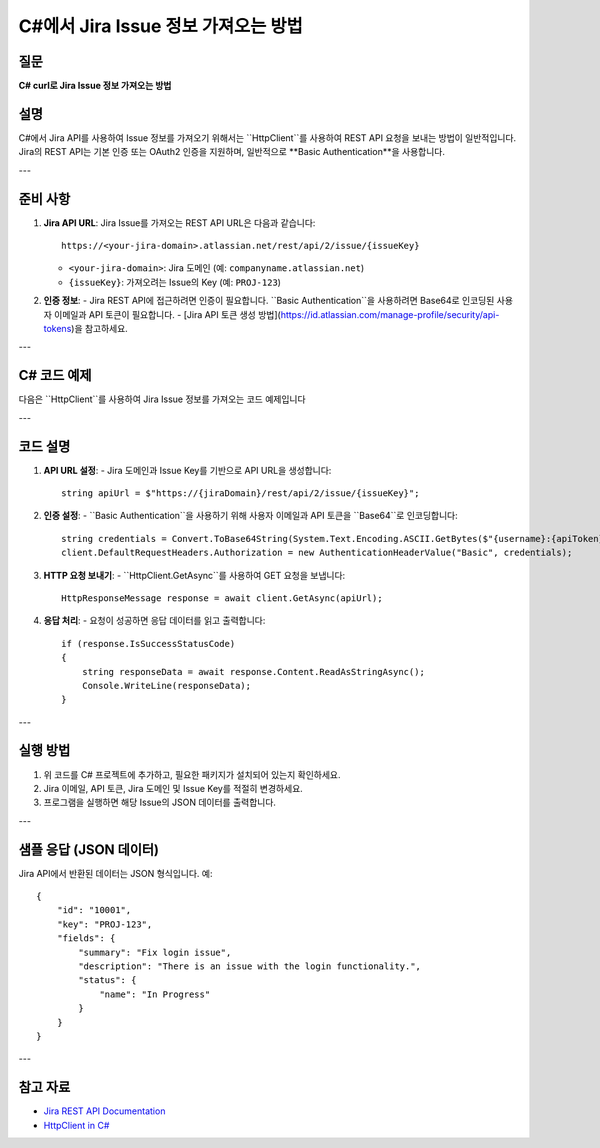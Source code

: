=========================================
C#에서 Jira Issue 정보 가져오는 방법
=========================================

질문
====
**C# curl로 Jira Issue 정보 가져오는 방법**

설명
====
C#에서 Jira API를 사용하여 Issue 정보를 가져오기 위해서는 ``HttpClient``를 사용하여 REST API 요청을 보내는 방법이 일반적입니다. Jira의 REST API는 기본 인증 또는 OAuth2 인증을 지원하며, 일반적으로 **Basic Authentication**을 사용합니다.

---

준비 사항
==========
1. **Jira API URL**:
   Jira Issue를 가져오는 REST API URL은 다음과 같습니다::
   
     https://<your-jira-domain>.atlassian.net/rest/api/2/issue/{issueKey}
   
   - ``<your-jira-domain>``: Jira 도메인 (예: ``companyname.atlassian.net``)
   - ``{issueKey}``: 가져오려는 Issue의 Key (예: ``PROJ-123``)

2. **인증 정보**:
   - Jira REST API에 접근하려면 인증이 필요합니다. ``Basic Authentication``을 사용하려면 Base64로 인코딩된 사용자 이메일과 API 토큰이 필요합니다.
   - [Jira API 토큰 생성 방법](https://id.atlassian.com/manage-profile/security/api-tokens)을 참고하세요.

---

C# 코드 예제
============

다음은 ``HttpClient``를 사용하여 Jira Issue 정보를 가져오는 코드 예제입니다


.. code-block:: csharp   
    using System;
    using System.Net.Http;
    using System.Net.Http.Headers;
    using System.Threading.Tasks;

    class Program
    {
        static async Task Main(string[] args)
        {
            // Jira 도메인 및 Issue Key 설정
            string jiraDomain = "your-jira-domain.atlassian.net"; // 예: companyname.atlassian.net
            string issueKey = "PROJ-123"; // Jira Issue Key

            // Jira API URL
            string apiUrl = $"https://{jiraDomain}/rest/api/2/issue/{issueKey}";

            // 사용자 이메일 및 API 토큰
            string username = "your-email@example.com"; // Jira 이메일
            string apiToken = "your-api-token"; // Jira API 토큰

            // Basic Authentication 생성
            string credentials = Convert.ToBase64String(System.Text.Encoding.ASCII.GetBytes($"{username}:{apiToken}"));

            // HttpClient를 사용하여 요청 보내기
            using (HttpClient client = new HttpClient())
            {
                // 인증 헤더 설정
                client.DefaultRequestHeaders.Authorization = new AuthenticationHeaderValue("Basic", credentials);

                try
                {
                    // GET 요청 보내기
                    HttpResponseMessage response = await client.GetAsync(apiUrl);

                    // 요청 성공 여부 확인
                    if (response.IsSuccessStatusCode)
                    {
                        // 응답 데이터 읽기
                        string responseData = await response.Content.ReadAsStringAsync();
                        Console.WriteLine("Jira Issue Data:");
                        Console.WriteLine(responseData);
                    }
                    else
                    {
                        Console.WriteLine($"Error: {response.StatusCode}");
                        string errorResponse = await response.Content.ReadAsStringAsync();
                        Console.WriteLine($"Error Details: {errorResponse}");
                    }
                }
                catch (Exception ex)
                {
                    Console.WriteLine($"Exception: {ex.Message}");
                }
            }
        }
    }


---

코드 설명
========
1. **API URL 설정**:
   - Jira 도메인과 Issue Key를 기반으로 API URL을 생성합니다::
   
     string apiUrl = $"https://{jiraDomain}/rest/api/2/issue/{issueKey}";

2. **인증 설정**:
   - ``Basic Authentication``을 사용하기 위해 사용자 이메일과 API 토큰을 ``Base64``로 인코딩합니다::
   
     string credentials = Convert.ToBase64String(System.Text.Encoding.ASCII.GetBytes($"{username}:{apiToken}"));
     client.DefaultRequestHeaders.Authorization = new AuthenticationHeaderValue("Basic", credentials);

3. **HTTP 요청 보내기**:
   - ``HttpClient.GetAsync``를 사용하여 GET 요청을 보냅니다::
   
     HttpResponseMessage response = await client.GetAsync(apiUrl);

4. **응답 처리**:
   - 요청이 성공하면 응답 데이터를 읽고 출력합니다::
   
     if (response.IsSuccessStatusCode)
     {
         string responseData = await response.Content.ReadAsStringAsync();
         Console.WriteLine(responseData);
     }

---

실행 방법
========
1. 위 코드를 C# 프로젝트에 추가하고, 필요한 패키지가 설치되어 있는지 확인하세요.
2. Jira 이메일, API 토큰, Jira 도메인 및 Issue Key를 적절히 변경하세요.
3. 프로그램을 실행하면 해당 Issue의 JSON 데이터를 출력합니다.

---

샘플 응답 (JSON 데이터)
======================
Jira API에서 반환된 데이터는 JSON 형식입니다. 예::

    {
        "id": "10001",
        "key": "PROJ-123",
        "fields": {
            "summary": "Fix login issue",
            "description": "There is an issue with the login functionality.",
            "status": {
                "name": "In Progress"
            }
        }
    }

---

참고 자료
========
- `Jira REST API Documentation <https://developer.atlassian.com/cloud/jira/platform/rest/v2/>`_
- `HttpClient in C# <https://learn.microsoft.com/en-us/dotnet/api/system.net.http.httpclient>`_
